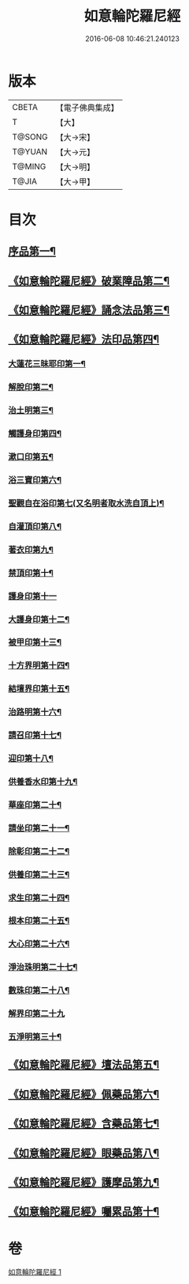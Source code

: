 #+TITLE: 如意輪陀羅尼經 
#+DATE: 2016-06-08 10:46:21.240123

* 版本
 |     CBETA|【電子佛典集成】|
 |         T|【大】     |
 |    T@SONG|【大→宋】   |
 |    T@YUAN|【大→元】   |
 |    T@MING|【大→明】   |
 |     T@JIA|【大→甲】   |

* 目次
** [[file:KR6j0287_001.txt::001-0188b21][序品第一¶]]
** [[file:KR6j0287_001.txt::001-0189b8][《如意輪陀羅尼經》破業障品第二¶]]
** [[file:KR6j0287_001.txt::001-0189c23][《如意輪陀羅尼經》誦念法品第三¶]]
** [[file:KR6j0287_001.txt::001-0190b18][《如意輪陀羅尼經》法印品第四¶]]
*** [[file:KR6j0287_001.txt::001-0190b23][大蓮花三昧耶印第一¶]]
*** [[file:KR6j0287_001.txt::001-0190c11][解脫印第二¶]]
*** [[file:KR6j0287_001.txt::001-0190c23][治土明第三¶]]
*** [[file:KR6j0287_001.txt::001-0190c27][觸護身印第四¶]]
*** [[file:KR6j0287_001.txt::001-0191a6][漱口印第五¶]]
*** [[file:KR6j0287_001.txt::001-0191a14][浴三寶印第六¶]]
*** [[file:KR6j0287_001.txt::001-0191a22][聖觀自在浴印第七(又名明者取水洗自頂上)¶]]
*** [[file:KR6j0287_001.txt::001-0191b5][自灌頂印第八¶]]
*** [[file:KR6j0287_001.txt::001-0191b13][著衣印第九¶]]
*** [[file:KR6j0287_001.txt::001-0191b21][禁頂印第十¶]]
*** [[file:KR6j0287_001.txt::001-0191b29][護身印第十一]]
*** [[file:KR6j0287_001.txt::001-0191c10][大護身印第十二¶]]
*** [[file:KR6j0287_001.txt::001-0191c15][被甲印第十三¶]]
*** [[file:KR6j0287_001.txt::001-0191c21][十方界明第十四¶]]
*** [[file:KR6j0287_001.txt::001-0191c25][結壇界印第十五¶]]
*** [[file:KR6j0287_001.txt::001-0192a2][治路明第十六¶]]
*** [[file:KR6j0287_001.txt::001-0192a9][請召印第十七¶]]
*** [[file:KR6j0287_001.txt::001-0192a16][迎印第十八¶]]
*** [[file:KR6j0287_001.txt::001-0192a28][供養香水印第十九¶]]
*** [[file:KR6j0287_001.txt::001-0192b5][華座印第二十¶]]
*** [[file:KR6j0287_001.txt::001-0192b17][請坐印第二十一¶]]
*** [[file:KR6j0287_001.txt::001-0192b24][除彰印第二十二¶]]
*** [[file:KR6j0287_001.txt::001-0192c3][供養印第二十三¶]]
*** [[file:KR6j0287_001.txt::001-0192c13][求生印第二十四¶]]
*** [[file:KR6j0287_001.txt::001-0192c21][根本印第二十五¶]]
*** [[file:KR6j0287_001.txt::001-0193a3][大心印第二十六¶]]
*** [[file:KR6j0287_001.txt::001-0193a7][淨治珠明第二十七¶]]
*** [[file:KR6j0287_001.txt::001-0193a13][數珠印第二十八¶]]
*** [[file:KR6j0287_001.txt::001-0193a29][解界印第二十九]]
*** [[file:KR6j0287_001.txt::001-0193b9][五淨明第三十¶]]
** [[file:KR6j0287_001.txt::001-0193b17][《如意輪陀羅尼經》壇法品第五¶]]
** [[file:KR6j0287_001.txt::001-0194a15][《如意輪陀羅尼經》佩藥品第六¶]]
** [[file:KR6j0287_001.txt::001-0194b15][《如意輪陀羅尼經》含藥品第七¶]]
** [[file:KR6j0287_001.txt::001-0195a10][《如意輪陀羅尼經》眼藥品第八¶]]
** [[file:KR6j0287_001.txt::001-0195c15][《如意輪陀羅尼經》護摩品第九¶]]
** [[file:KR6j0287_001.txt::001-0196a25][《如意輪陀羅尼經》囑累品第十¶]]

* 卷
[[file:KR6j0287_001.txt][如意輪陀羅尼經 1]]


